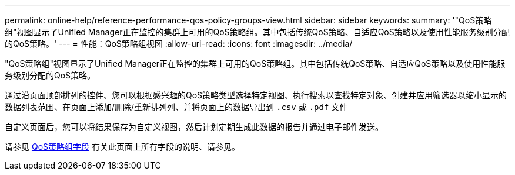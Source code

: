 ---
permalink: online-help/reference-performance-qos-policy-groups-view.html 
sidebar: sidebar 
keywords:  
summary: '"QoS策略组"视图显示了Unified Manager正在监控的集群上可用的QoS策略组。其中包括传统QoS策略、自适应QoS策略以及使用性能服务级别分配的QoS策略。' 
---
= 性能：QoS策略组视图
:allow-uri-read: 
:icons: font
:imagesdir: ../media/


[role="lead"]
"QoS策略组"视图显示了Unified Manager正在监控的集群上可用的QoS策略组。其中包括传统QoS策略、自适应QoS策略以及使用性能服务级别分配的QoS策略。

通过沿页面顶部排列的控件、您可以根据感兴趣的QoS策略类型选择特定视图、执行搜索以查找特定对象、创建并应用筛选器以缩小显示的数据列表范围、在页面上添加/删除/重新排列列、并将页面上的数据导出到 `.csv` 或 `.pdf` 文件

自定义页面后，您可以将结果保存为自定义视图，然后计划定期生成此数据的报告并通过电子邮件发送。

请参见 xref:reference-qos-policy-group-fields.adoc[QoS策略组字段] 有关此页面上所有字段的说明、请参见。
